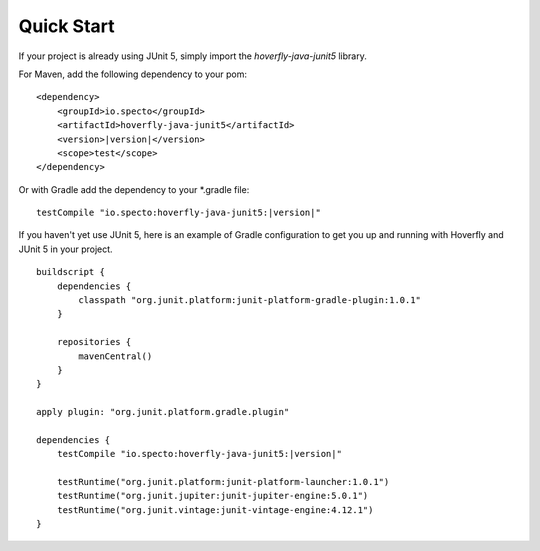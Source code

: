 .. _quickstart:


Quick Start
===========

If your project is already using JUnit 5, simply import the `hoverfly-java-junit5` library.

For Maven, add the following dependency to your pom:

.. parsed-literal::

    <dependency>
        <groupId>io.specto</groupId>
        <artifactId>hoverfly-java-junit5</artifactId>
        <version>\ |version|\ </version>
        <scope>test</scope>
    </dependency>


Or with Gradle add the dependency to your *.gradle file:

.. parsed-literal::

   testCompile "io.specto:hoverfly-java-junit5:|version|"


If you haven't yet use JUnit 5, here is an example of Gradle configuration to get you up and running with Hoverfly and JUnit 5 in your project.

.. parsed-literal::

    buildscript {
        dependencies {
            classpath "org.junit.platform:junit-platform-gradle-plugin:1.0.1"
        }

        repositories {
            mavenCentral()
        }
    }

    apply plugin: "org.junit.platform.gradle.plugin"

    dependencies {
        testCompile "io.specto:hoverfly-java-junit5:|version|"

        testRuntime("org.junit.platform:junit-platform-launcher:1.0.1")
        testRuntime("org.junit.jupiter:junit-jupiter-engine:5.0.1")
        testRuntime("org.junit.vintage:junit-vintage-engine:4.12.1")
    }

